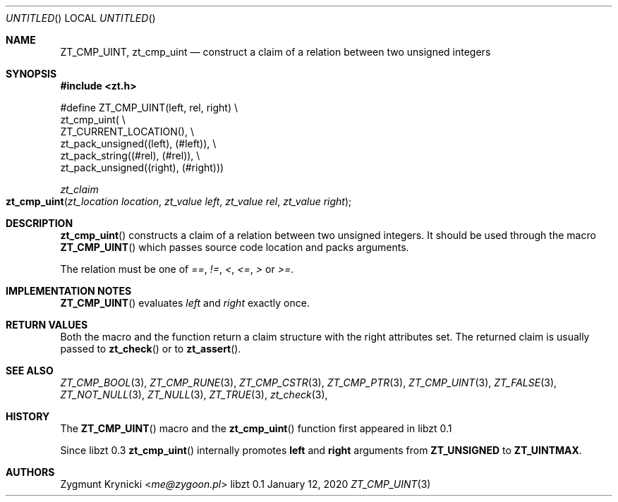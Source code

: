 .Dd January 12, 2020
.Os libzt 0.1
.Dt ZT_CMP_UINT 3 PRM
.Sh NAME
.Nm ZT_CMP_UINT ,
.Nm zt_cmp_uint
.Nd construct a claim of a relation between two unsigned integers
.Sh SYNOPSIS
.In zt.h
.Bd -literal
#define ZT_CMP_UINT(left, rel, right) \\
  zt_cmp_uint( \\
    ZT_CURRENT_LOCATION(), \\
    zt_pack_unsigned((left), (#left)), \\
    zt_pack_string((#rel), (#rel)), \\
    zt_pack_unsigned((right), (#right)))
.Ed
.Ft zt_claim
.Fo zt_cmp_uint
.Fa "zt_location location"
.Fa "zt_value left"
.Fa "zt_value rel"
.Fa "zt_value right"
.Fc
.Sh DESCRIPTION
.Fn zt_cmp_uint
constructs a claim of a relation between two unsigned integers. It should be
used through the macro
.Fn ZT_CMP_UINT
which passes source code location and packs arguments.
.Pp
The relation must be one of
.Em == ,
.Em != ,
.Em < ,
.Em <= ,
.Em >
or
.Em >= .
.Sh IMPLEMENTATION NOTES
.Fn ZT_CMP_UINT
evaluates
.Em left
and
.Em right
exactly once.
.Sh RETURN VALUES
Both the macro and the function return a claim structure with the right
attributes set. The returned claim is usually passed to
.Fn zt_check
or to
.Fn zt_assert .
.Sh SEE ALSO
.Xr ZT_CMP_BOOL 3 ,
.Xr ZT_CMP_RUNE 3 ,
.Xr ZT_CMP_CSTR 3 ,
.Xr ZT_CMP_PTR 3 ,
.Xr ZT_CMP_UINT 3 ,
.Xr ZT_FALSE 3 ,
.Xr ZT_NOT_NULL 3 ,
.Xr ZT_NULL 3 ,
.Xr ZT_TRUE 3 ,
.Xr zt_check 3 ,
.Sh HISTORY
The
.Fn ZT_CMP_UINT
macro and the
.Fn zt_cmp_uint
function first appeared in libzt 0.1
.Pp
Since libzt 0.3
.Fn zt_cmp_uint
internally promotes
.Nm left
and
.Nm right
arguments from
.Nm ZT_UNSIGNED
to
.Nm ZT_UINTMAX .
.Sh AUTHORS
.An "Zygmunt Krynicki" Aq Mt me@zygoon.pl
